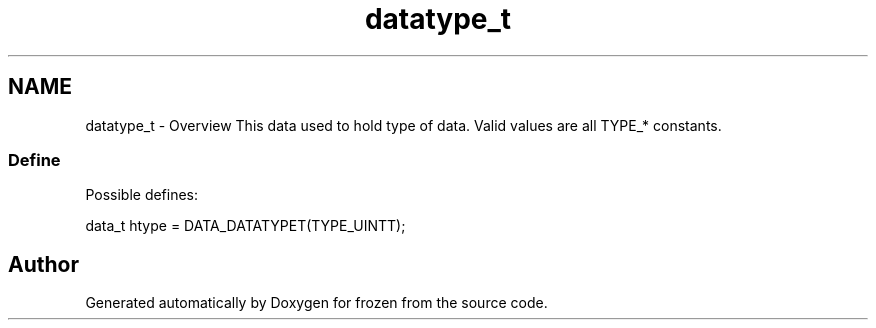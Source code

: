 .TH "datatype_t" 3 "Sat Nov 5 2011" "Version 1.0" "frozen" \" -*- nroff -*-
.ad l
.nh
.SH NAME
datatype_t \- Overview
This data used to hold type of data. Valid values are all TYPE_* constants. 
.SS "Define"
Possible defines: 
.PP
.nf
       data_t htype = DATA_DATATYPET(TYPE_UINTT);

.fi
.PP
 
.SH "Author"
.PP 
Generated automatically by Doxygen for frozen from the source code.
